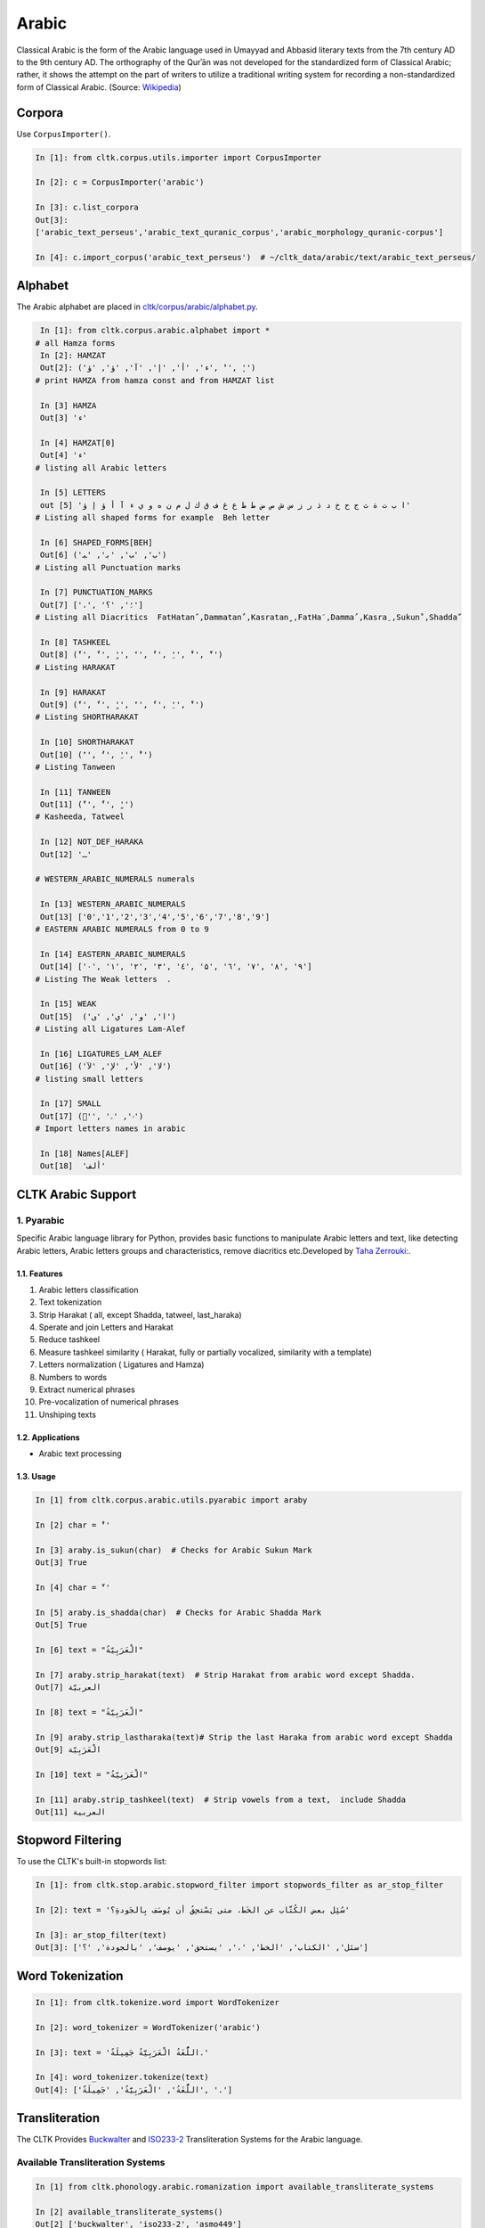 Arabic
******
Classical Arabic is the form of the Arabic language used in Umayyad and Abbasid literary texts from the 7th century AD to the 9th century AD. The orthography of the Qurʾān was not developed for the standardized form of Classical Arabic; rather, it shows the attempt on the part of writers to utilize a traditional writing system for recording a non-standardized form of Classical Arabic. (Source: `Wikipedia <https://en.wikipedia.org/wiki/Classical_Arabic>`_)

Corpora
=======

Use ``CorpusImporter()``.

.. code-block:: python

   In [1]: from cltk.corpus.utils.importer import CorpusImporter

   In [2]: c = CorpusImporter('arabic')

   In [3]: c.list_corpora
   Out[3]:
   ['arabic_text_perseus','arabic_text_quranic_corpus','arabic_morphology_quranic-corpus']

   In [4]: c.import_corpus('arabic_text_perseus')  # ~/cltk_data/arabic/text/arabic_text_perseus/

Alphabet
========

The Arabic alphabet are placed in `cltk/corpus/arabic/alphabet.py <https://github.com/cltk/cltk/blob/master/cltk/corpus/arabic/alphabet.py>`_.

.. code-block:: python

   In [1]: from cltk.corpus.arabic.alphabet import *
  # all Hamza forms
   In [2]: HAMZAT
   Out[2]: ('ء', 'أ', 'إ', 'آ', 'ؤ', 'ؤ', 'ٔ', 'ٕ')
  # print HAMZA from hamza const and from HAMZAT list

   In [3] HAMZA
   Out[3] 'ء'

   In [4] HAMZAT[0]
   Out[4] 'ء'
  # listing all Arabic letters

   In [5] LETTERS
   out [5] 'ا ب ت ة ث ج ح خ د ذ ر ز س ش ص ض ط ظ ع غ ف ق ك ل م ن ه و ي ء آ أ ؤ إ ؤ'
  # Listing all shaped forms for example  Beh letter

   In [6] SHAPED_FORMS[BEH]
   Out[6] ('ﺏ', 'ﺐ', 'ﺑ', 'ﺒ')
  # Listing all Punctuation marks

   In [7] PUNCTUATION_MARKS
   Out[7] ['،', '؛', '؟']
  # Listing all Diacritics  FatHatanً ,Dammatanٌ ,Kasratanٍ ,FatHaَ ,Dammaُ ,Kasraِ ,Sukunْ ,Shaddaّ

   In [8] TASHKEEL
   Out[8] ('ً', 'ٌ', 'ٍ', 'َ', 'ُ', 'ِ', 'ْ', 'ّ')
  # Listing HARAKAT

   In [9] HARAKAT
   Out[9] ('ً', 'ٌ', 'ٍ', 'َ', 'ُ', 'ِ', 'ْ')
  # Listing SHORTHARAKAT

   In [10] SHORTHARAKAT
   Out[10] ('َ', 'ُ', 'ِ', 'ْ')
  # Listing Tanween

   In [11] TANWEEN
   Out[11] ('ً', 'ٌ', 'ٍ')
  # Kasheeda, Tatweel

   In [12] NOT_DEF_HARAKA
   Out[12] 'ـ'

  # WESTERN_ARABIC_NUMERALS numerals

   In [13] WESTERN_ARABIC_NUMERALS
   Out[13] ['0','1','2','3','4','5','6','7','8','9']
  # EASTERN ARABIC NUMERALS from 0 to 9

   In [14] EASTERN_ARABIC_NUMERALS
   Out[14] ['۰', '۱', '۲', '۳', '٤', '۵', '٦', '۷', '۸', '۹']
  # Listing The Weak letters  .

   In [15] WEAK
   Out[15]  ('ا', 'و', 'ي', 'ى')
  # Listing all Ligatures Lam-Alef

   In [16] LIGATURES_LAM_ALEF
   Out[16] ('ﻻ', 'ﻷ', 'ﻹ', 'ﻵ')
  # listing small letters

   In [17] SMALL
   Out[17] ('ٰ', 'ۥ', 'ۦ')
  # Import letters names in arabic

   In [18] Names[ALEF]
   Out[18]  'ألف'

CLTK Arabic Support
===================

1. Pyarabic
```````````
Specific Arabic language library for Python, provides basic functions to manipulate Arabic letters and text, like detecting Arabic letters, Arabic letters groups and characteristics, remove diacritics etc.Developed by `Taha Zerrouki: <http://tahadz.com>`_.

1.1. Features
-------------
1. Arabic letters classification
2. Text tokenization
3. Strip Harakat ( all, except Shadda, tatweel, last_haraka)
4. Sperate and join Letters and Harakat
5. Reduce tashkeel
6. Measure tashkeel similarity ( Harakat, fully or partially vocalized, similarity with a template)
7. Letters normalization ( Ligatures and Hamza)
8. Numbers to words
9. Extract numerical phrases
10. Pre-vocalization of numerical phrases
11. Unshiping texts

1.2. Applications
-----------------
- Arabic text processing

1.3. Usage
----------

.. code-block:: python

   In [1] from cltk.corpus.arabic.utils.pyarabic import araby
   
   In [2] char = 'ْ'
   
   In [3] araby.is_sukun(char)  # Checks for Arabic Sukun Mark
   Out[3] True

   In [4] char = 'ّ'
   
   In [5] araby.is_shadda(char)  # Checks for Arabic Shadda Mark
   Out[5] True

   In [6] text = "الْعَرَبِيّةُ"

   In [7] araby.strip_harakat(text)  # Strip Harakat from arabic word except Shadda.
   Out[7] العربيّة
   
   In [8] text = "الْعَرَبِيّةُ"

   In [9] araby.strip_lastharaka(text)# Strip the last Haraka from arabic word except Shadda
   Out[9] الْعَرَبِيّة

   In [10] text = "الْعَرَبِيّةُ"

   In [11] araby.strip_tashkeel(text)  # Strip vowels from a text,  include Shadda
   Out[11] العربية


Stopword Filtering
==================
To use the CLTK's built-in stopwords list:

.. code-block:: python

   In [1]: from cltk.stop.arabic.stopword_filter import stopwords_filter as ar_stop_filter

   In [2]: text = 'سُئِل بعض الكُتَّاب عن الخَط، متى يَسْتحِقُ أن يُوصَف بِالجَودةِ؟'

   In [3]: ar_stop_filter(text)
   Out[3]: ['سئل', 'الكتاب', 'الخط', '،', 'يستحق', 'يوصف', 'بالجودة', '؟']

Word Tokenization
=================
.. code-block:: python

   In [1]: from cltk.tokenize.word import WordTokenizer

   In [2]: word_tokenizer = WordTokenizer('arabic')

   In [3]: text = 'اللُّغَةُ الْعَرَبِيَّةُ جَمِيلَةٌ.'

   In [4]: word_tokenizer.tokenize(text)
   Out[4]: ['اللُّغَةُ', 'الْعَرَبِيَّةُ', 'جَمِيلَةٌ', '.']


Transliteration
===============
The CLTK Provides `Buckwalter <https://en.wikipedia.org/wiki/Buckwalter_transliteration>`_ and `ISO233-2 <https://fr.wikipedia.org/wiki/ISO_233-2>`_ Transliteration Systems for the Arabic language.

Available Transliteration Systems
`````````````````````````````````

.. code-block:: python

   In [1] from cltk.phonology.arabic.romanization import available_transliterate_systems

   In [2] available_transliterate_systems()
   Out[2] ['buckwalter', 'iso233-2', 'asmo449']

Usage
`````

.. code-block:: python

   In [1] from cltk.phonology.arabic.romanization import transliterate

   In [2] mode = 'buckwalter'

   In [3] ar_string = 'بِسْمِ اللهِ الرَّحْمٰنِ الرَّحِيْمِ' # translate in English: In the name of Allah, the Most Merciful, the Most Compassionate

   In [4] ignore = '' # this is for ignore an arabic char from transliterate operation

   In [5] reverse = True # true means transliteration from arabic native script to roman script such as Buckwalter

   In [6] transliterate(mode, ar_string, ignore, reverse)
   Out[6] 'bisomi Allhi Alra~Hom`ni Alra~Hiyomi'

